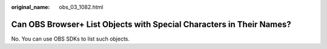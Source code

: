 :original_name: obs_03_1082.html

.. _obs_03_1082:

Can OBS Browser+ List Objects with Special Characters in Their Names?
=====================================================================

No. You can use OBS SDKs to list such objects.

